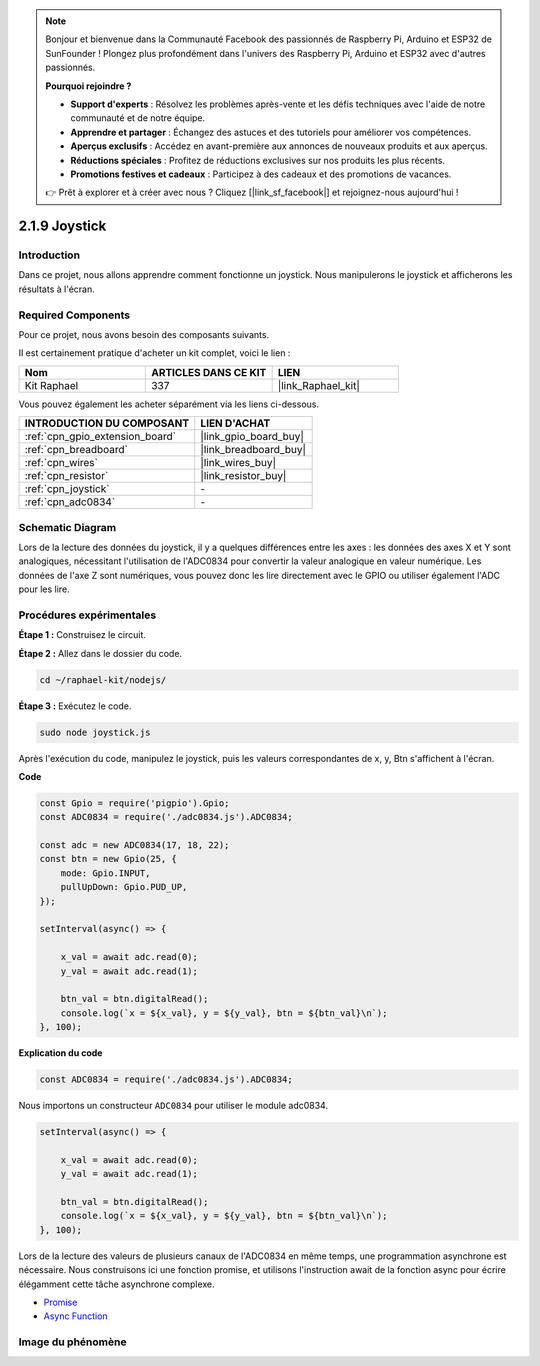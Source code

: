 .. note::

    Bonjour et bienvenue dans la Communauté Facebook des passionnés de Raspberry Pi, Arduino et ESP32 de SunFounder ! Plongez plus profondément dans l'univers des Raspberry Pi, Arduino et ESP32 avec d'autres passionnés.

    **Pourquoi rejoindre ?**

    - **Support d'experts** : Résolvez les problèmes après-vente et les défis techniques avec l'aide de notre communauté et de notre équipe.
    - **Apprendre et partager** : Échangez des astuces et des tutoriels pour améliorer vos compétences.
    - **Aperçus exclusifs** : Accédez en avant-première aux annonces de nouveaux produits et aux aperçus.
    - **Réductions spéciales** : Profitez de réductions exclusives sur nos produits les plus récents.
    - **Promotions festives et cadeaux** : Participez à des cadeaux et des promotions de vacances.

    👉 Prêt à explorer et à créer avec nous ? Cliquez [|link_sf_facebook|] et rejoignez-nous aujourd'hui !

.. _2.1.9_js:

2.1.9 Joystick
================

Introduction
--------------

Dans ce projet, nous allons apprendre comment fonctionne un joystick. Nous manipulerons le 
joystick et afficherons les résultats à l'écran.

Required Components
--------------------------------

Pour ce projet, nous avons besoin des composants suivants. 

.. image:: ../img/image317.png

Il est certainement pratique d'acheter un kit complet, voici le lien : 

.. list-table::
    :widths: 20 20 20
    :header-rows: 1

    *   - Nom	
        - ARTICLES DANS CE KIT
        - LIEN
    *   - Kit Raphael
        - 337
        - |link_Raphael_kit|

Vous pouvez également les acheter séparément via les liens ci-dessous.

.. list-table::
    :widths: 30 20
    :header-rows: 1

    *   - INTRODUCTION DU COMPOSANT
        - LIEN D'ACHAT

    *   - :ref:`cpn_gpio_extension_board`
        - |link_gpio_board_buy|
    *   - :ref:`cpn_breadboard`
        - |link_breadboard_buy|
    *   - :ref:`cpn_wires`
        - |link_wires_buy|
    *   - :ref:`cpn_resistor`
        - |link_resistor_buy|
    *   - :ref:`cpn_joystick`
        - \-
    *   - :ref:`cpn_adc0834`
        - \-

Schematic Diagram
-----------------------

Lors de la lecture des données du joystick, il y a quelques différences entre les axes : 
les données des axes X et Y sont analogiques, nécessitant l'utilisation de l'ADC0834 pour 
convertir la valeur analogique en valeur numérique. Les données de l'axe Z sont numériques, 
vous pouvez donc les lire directement avec le GPIO ou utiliser également l'ADC pour les lire.

.. image:: ../img/image319.png


.. image:: ../img/image320.png


Procédures expérimentales
-----------------------------

**Étape 1 :** Construisez le circuit.

.. image:: ../img/image193.png

**Étape 2 :** Allez dans le dossier du code.

.. raw:: html

   <run></run>

.. code-block::

    cd ~/raphael-kit/nodejs/

**Étape 3 :** Exécutez le code.

.. raw:: html

   <run></run>

.. code-block::

    sudo node joystick.js

Après l'exécution du code, manipulez le joystick, puis les valeurs correspondantes de x, y, 
Btn s'affichent à l'écran.

**Code**

.. code-block:: js

    const Gpio = require('pigpio').Gpio;
    const ADC0834 = require('./adc0834.js').ADC0834;

    const adc = new ADC0834(17, 18, 22);
    const btn = new Gpio(25, {
        mode: Gpio.INPUT,
        pullUpDown: Gpio.PUD_UP,
    });

    setInterval(async() => {

        x_val = await adc.read(0);
        y_val = await adc.read(1);

        btn_val = btn.digitalRead();
        console.log(`x = ${x_val}, y = ${y_val}, btn = ${btn_val}\n`);
    }, 100);



**Explication du code**

.. code-block:: js

    const ADC0834 = require('./adc0834.js').ADC0834;

Nous importons un constructeur ``ADC0834`` pour utiliser le module adc0834.

.. code-block:: js

    setInterval(async() => {

        x_val = await adc.read(0);
        y_val = await adc.read(1);

        btn_val = btn.digitalRead();
        console.log(`x = ${x_val}, y = ${y_val}, btn = ${btn_val}\n`);
    }, 100);

Lors de la lecture des valeurs de plusieurs canaux de l'ADC0834 en même temps, une programmation asynchrone est nécessaire.
Nous construisons ici une fonction promise,
et utilisons l'instruction await de la fonction async pour écrire élégamment cette tâche asynchrone complexe.

* `Promise <https://developer.mozilla.org/en-US/docs/Web/JavaScript/Reference/Global_Objects/Promise>`_
* `Async Function <https://developer.mozilla.org/en-US/docs/Web/JavaScript/Reference/Statements/async_function>`_


Image du phénomène
----------------------

.. image:: ../img/image194.jpeg

